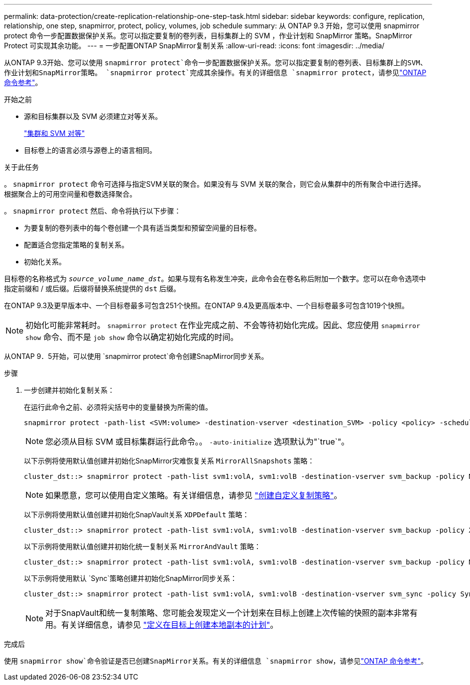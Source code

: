 ---
permalink: data-protection/create-replication-relationship-one-step-task.html 
sidebar: sidebar 
keywords: configure, replication, relationship, one step, snapmirror, protect, policy, volumes, job schedule 
summary: 从 ONTAP 9.3 开始，您可以使用 snapmirror protect 命令一步配置数据保护关系。您可以指定要复制的卷列表，目标集群上的 SVM ，作业计划和 SnapMirror 策略。SnapMirror Protect 可实现其余功能。 
---
= 一步配置ONTAP SnapMirror复制关系
:allow-uri-read: 
:icons: font
:imagesdir: ../media/


[role="lead"]
从ONTAP 9.3开始、您可以使用 `snapmirror protect`命令一步配置数据保护关系。您可以指定要复制的卷列表、目标集群上的SVM、作业计划和SnapMirror策略。 `snapmirror protect`完成其余操作。有关的详细信息 `snapmirror protect`，请参见link:https://docs.netapp.com/us-en/ontap-cli/snapmirror-protect.html["ONTAP 命令参考"^]。

.开始之前
* 源和目标集群以及 SVM 必须建立对等关系。
+
https://docs.netapp.com/us-en/ontap-system-manager-classic/peering/index.html["集群和 SVM 对等"^]

* 目标卷上的语言必须与源卷上的语言相同。


.关于此任务
。 `snapmirror protect` 命令可选择与指定SVM关联的聚合。如果没有与 SVM 关联的聚合，则它会从集群中的所有聚合中进行选择。根据聚合上的可用空间量和卷数选择聚合。

。 `snapmirror protect` 然后、命令将执行以下步骤：

* 为要复制的卷列表中的每个卷创建一个具有适当类型和预留空间量的目标卷。
* 配置适合您指定策略的复制关系。
* 初始化关系。


目标卷的名称格式为 `_source_volume_name_dst_`。如果与现有名称发生冲突，此命令会在卷名称后附加一个数字。您可以在命令选项中指定前缀和 / 或后缀。后缀将替换系统提供的 `dst` 后缀。

在ONTAP 9.3及更早版本中、一个目标卷最多可包含251个快照。在ONTAP 9.4及更高版本中、一个目标卷最多可包含1019个快照。

[NOTE]
====
初始化可能非常耗时。 `snapmirror protect` 在作业完成之前、不会等待初始化完成。因此、您应使用 `snapmirror show` 命令、而不是 `job show` 命令以确定初始化完成的时间。

====
从ONTAP 9．5开始，可以使用 `snapmirror protect`命令创建SnapMirror同步关系。

.步骤
. 一步创建并初始化复制关系：
+
在运行此命令之前、必须将尖括号中的变量替换为所需的值。

+
[source, cli]
----
snapmirror protect -path-list <SVM:volume> -destination-vserver <destination_SVM> -policy <policy> -schedule <schedule> -auto-initialize <true|false> -destination-volume-prefix <prefix> -destination-volume-suffix <suffix>
----
+
[NOTE]
====
您必须从目标 SVM 或目标集群运行此命令。。 `-auto-initialize` 选项默认为"`true`"。

====
+
以下示例将使用默认值创建并初始化SnapMirror灾难恢复关系 `MirrorAllSnapshots` 策略：

+
[listing]
----
cluster_dst::> snapmirror protect -path-list svm1:volA, svm1:volB -destination-vserver svm_backup -policy MirrorAllSnapshots -schedule replication_daily
----
+
[NOTE]
====
如果愿意，您可以使用自定义策略。有关详细信息，请参见 link:create-custom-replication-policy-concept.html["创建自定义复制策略"]。

====
+
以下示例将使用默认值创建并初始化SnapVault关系 `XDPDefault` 策略：

+
[listing]
----
cluster_dst::> snapmirror protect -path-list svm1:volA, svm1:volB -destination-vserver svm_backup -policy XDPDefault -schedule replication_daily
----
+
以下示例将使用默认值创建并初始化统一复制关系 `MirrorAndVault` 策略：

+
[listing]
----
cluster_dst::> snapmirror protect -path-list svm1:volA, svm1:volB -destination-vserver svm_backup -policy MirrorAndVault
----
+
以下示例将使用默认 `Sync`策略创建并初始化SnapMirror同步关系：

+
[listing]
----
cluster_dst::> snapmirror protect -path-list svm1:volA, svm1:volB -destination-vserver svm_sync -policy Sync
----
+
[NOTE]
====
对于SnapVault和统一复制策略、您可能会发现定义一个计划来在目标上创建上次传输的快照的副本非常有用。有关详细信息，请参见 link:define-schedule-create-local-copy-destination-task.html["定义在目标上创建本地副本的计划"]。

====


.完成后
使用 `snapmirror show`命令验证是否已创建SnapMirror关系。有关的详细信息 `snapmirror show`，请参见link:https://docs.netapp.com/us-en/ontap-cli/snapmirror-show.html["ONTAP 命令参考"^]。
